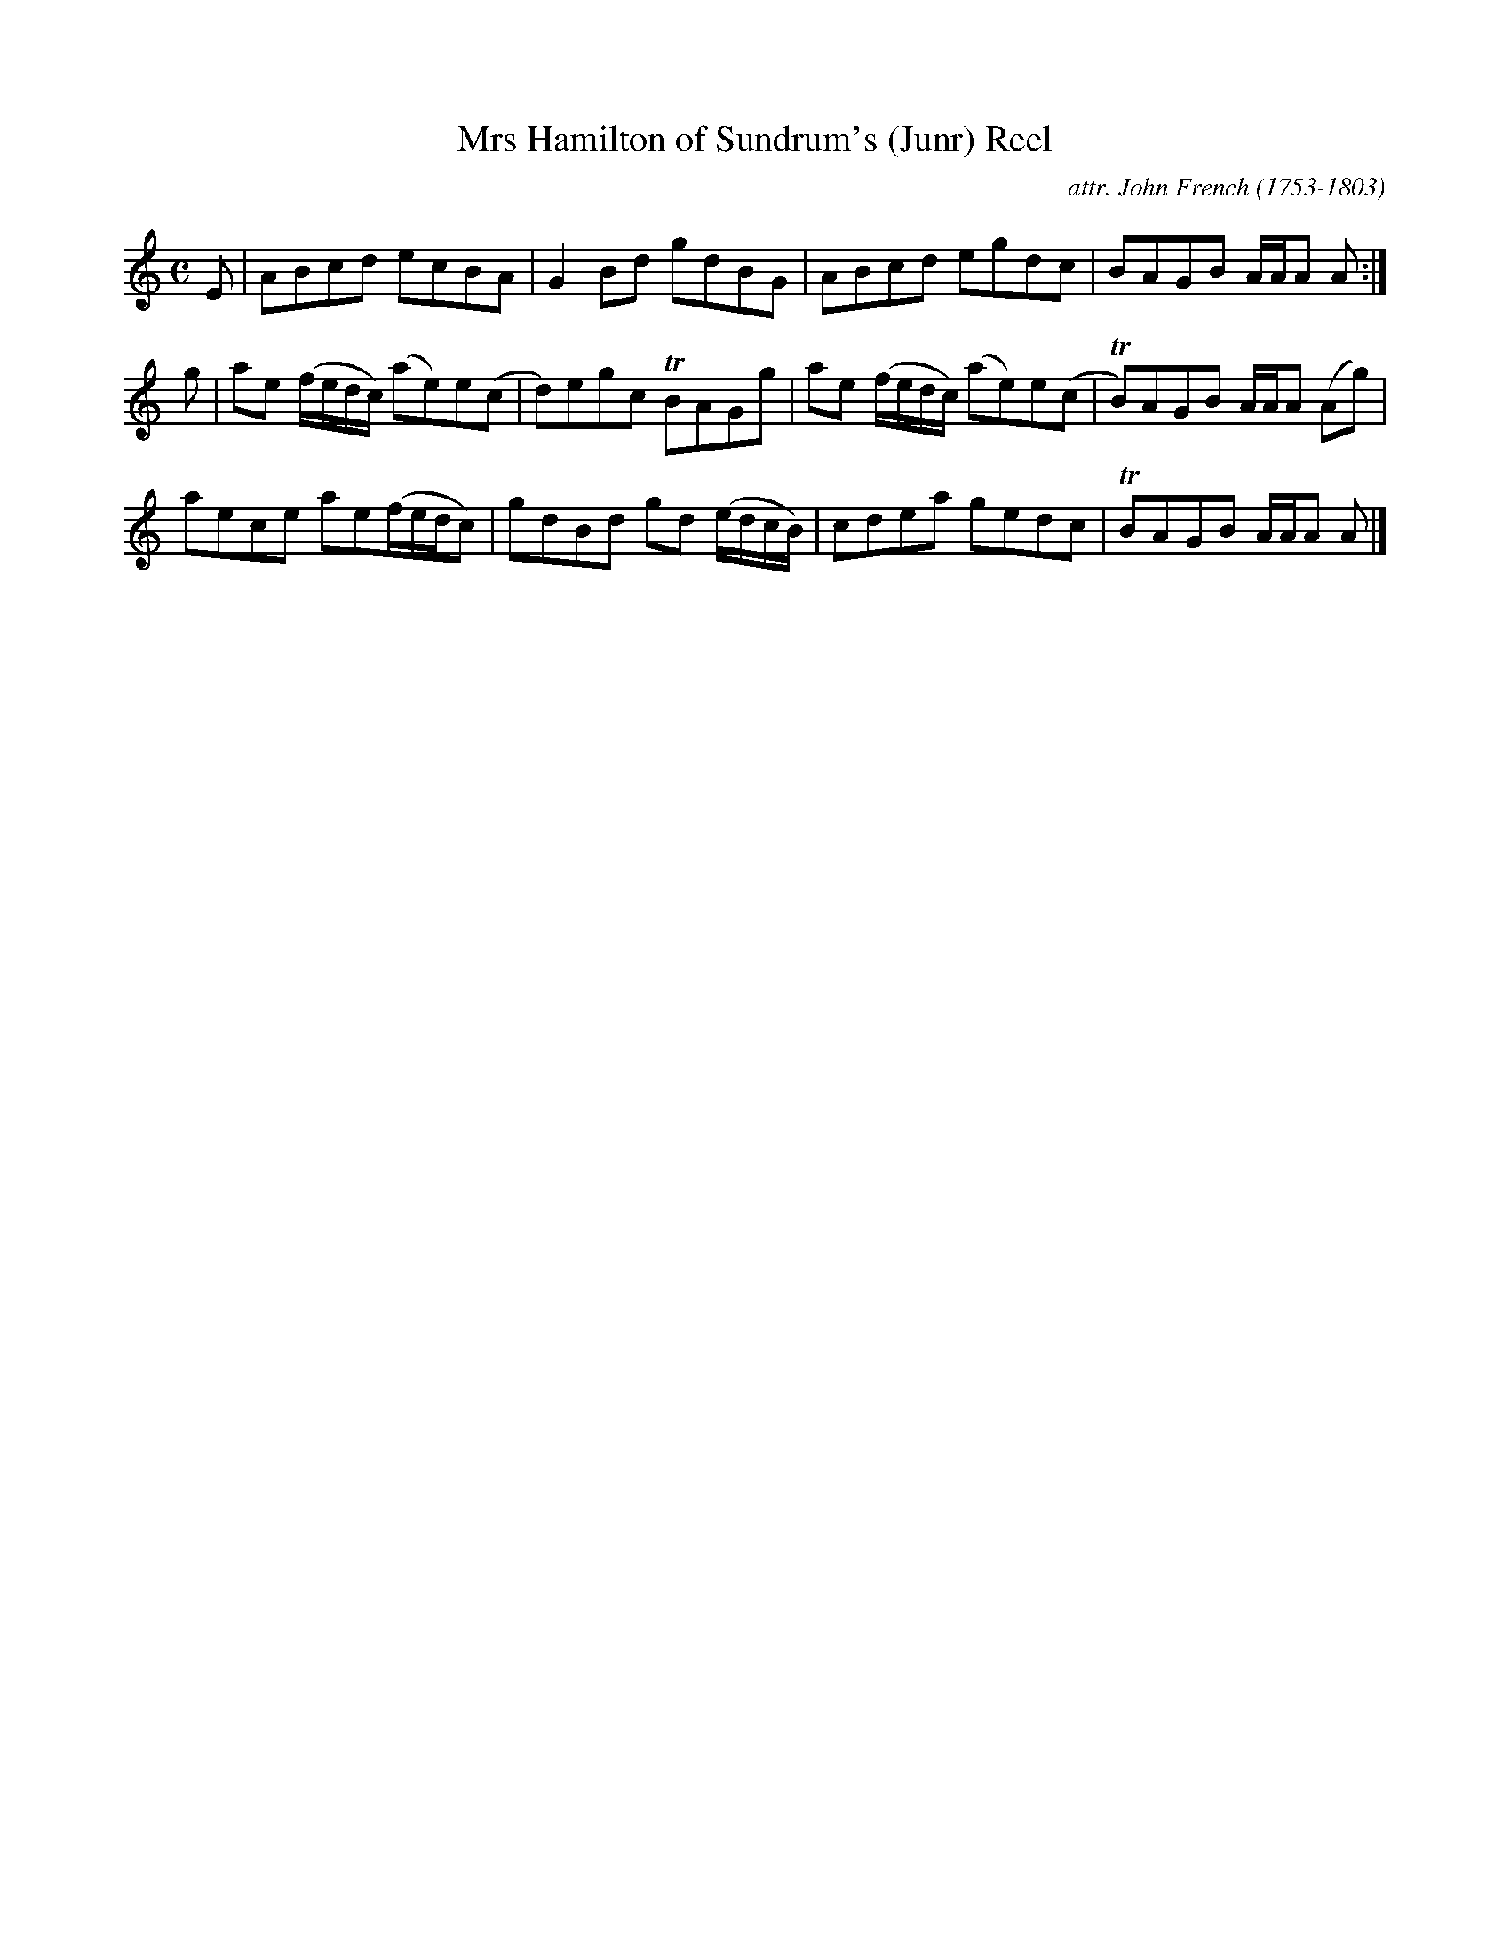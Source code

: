 X: 132
T: Mrs Hamilton of Sundrum's (Junr) Reel
C: attr. John French (1753-1803)
R: reel
B: "John French Collection", John French ed. p.13 #2
S: http://www.heallan.com/french.asp
Z: 2012 John Chambers <jc:trillian.mit.edu>
M: C
L: 1/8
K: Am
E | ABcd ecBA | G2Bd gdBG | ABcd egdc | BAGB A/A/A A :|
g | ae (f/e/d/c/) (ae)e(c | d)egc TBAGg | ae (f/e/d/c/) (ae)e(c | TB)AGB A/A/A (Ag) |
    aece ae(f/e/d/c) | gdBd gd (e/d/c/B/) | cdea gedc | TBAGB A/A/A A |]
